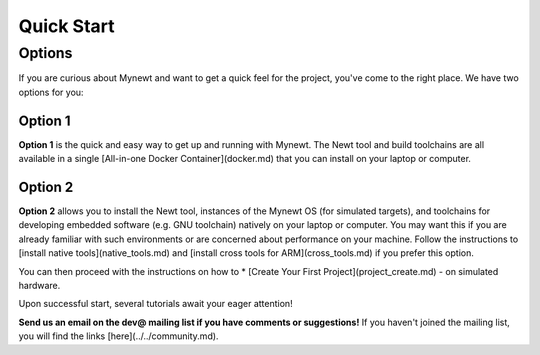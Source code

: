 .. _quick_start:

Quick Start
###########

Options
*******

If you are curious about Mynewt and want to get a quick feel for the project, you've come to the right place. We have two options for you:

Option 1
========
**Option 1** is the quick and easy way to get up and running with Mynewt. The Newt tool and build toolchains are all available in a single [All-in-one Docker Container](docker.md) that you can install on your laptop or computer.

Option 2
========
**Option 2** allows you to install the Newt tool, instances of the Mynewt OS (for simulated targets), and toolchains for developing embedded software (e.g. GNU toolchain) natively on your laptop or computer. You may want this if you are already familiar with such environments or are concerned about performance on your machine. Follow the instructions to [install native tools](native_tools.md) and [install cross tools for ARM](cross_tools.md) if you prefer this option.

You can then proceed with the instructions on how to
* [Create Your First Project](project_create.md) - on simulated hardware.

Upon successful start, several tutorials await your eager attention!

**Send us an email on the dev@ mailing list if you have comments or suggestions!** If you haven't joined the mailing list, you will find the links [here](../../community.md).
